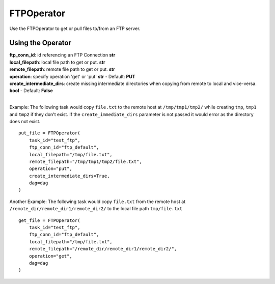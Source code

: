 .. Licensed to the Apache Software Foundation (ASF) under one
    or more contributor license agreements.  See the NOTICE file
    distributed with this work for additional information
    regarding copyright ownership.  The ASF licenses this file
    to you under the Apache License, Version 2.0 (the
    "License"); you may not use this file except in compliance
    with the License.  You may obtain a copy of the License at

 ..   http://www.apache.org/licenses/LICENSE-2.0

 .. Unless required by applicable law or agreed to in writing,
    software distributed under the License is distributed on an
    "AS IS" BASIS, WITHOUT WARRANTIES OR CONDITIONS OF ANY
    KIND, either express or implied.  See the License for the
    specific language governing permissions and limitations
    under the License.



.. _howto/operator:FTPOperator:

FTPOperator
===============


Use the FTPOperator to get or
pull files to/from an FTP server.

Using the Operator
^^^^^^^^^^^^^^^^^^

| **ftp_conn_id**: id referencing an FTP Connection **str**
| **local_filepath**: local file path to get or put. **str**
| **remote_filepath**: remote file path to get or put. **str**
| **operation**: specify operation 'get' or 'put' **str** - Default: **PUT**
| **create_intermediate_dirs**: create missing intermediate directories when copying from remote to local and vice-versa. **bool** - Default: **False**
|

Example: The following task would copy ``file.txt`` to the remote host
at ``/tmp/tmp1/tmp2/`` while creating ``tmp``, ``tmp1`` and ``tmp2`` if they
don't exist. If the ``create_immediate_dirs`` parameter is not passed it would error as the directory
does not exist. ::

    put_file = FTPOperator(
        task_id="test_ftp",
        ftp_conn_id="ftp_default",
        local_filepath="/tmp/file.txt",
        remote_filepath="/tmp/tmp1/tmp2/file.txt",
        operation="put",
        create_intermediate_dirs=True,
        dag=dag
    )

Another Example: The following task would copy ``file.txt`` from the remote host
at ``/remote_dir/remote_dir1/remote_dir2/`` to the local file path ``tmp/file.txt`` ::

    get_file = FTPOperator(
        task_id="test_ftp",
        ftp_conn_id="ftp_default",
        local_filepath="/tmp/file.txt",
        remote_filepath="/remote_dir/remote_dir1/remote_dir2/",
        operation="get",
        dag=dag
    )
